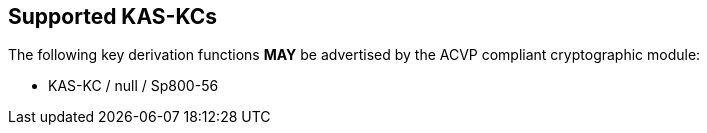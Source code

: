 
[#supported]
== Supported KAS-KCs

The following key derivation functions *MAY* be advertised by the ACVP compliant cryptographic module:

* KAS-KC / null / Sp800-56

